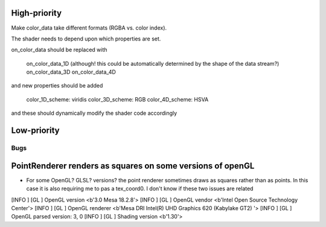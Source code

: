 High-priority
==============
Make color_data take different formats (RGBA vs. color index).

The shader needs to depend upon which properties are set.

on_color_data should be replaced with

  on_color_data_1D (although! this could be automatically determined by the
  shape of the data stream?)
  on_color_data_3D
  on_color_data_4D

and new properties should be added

  color_1D_scheme: viridis
  color_3D_scheme: RGB
  color_4D_scheme: HSVA

and these should dynamically modify the shader code accordingly  

Low-priority
============

====
Bugs
====

PointRenderer renders as squares on some versions of openGL
===========================================================

- For some OpenGL? GLSL? versions? the point renderer sometimes draws as squares rather than as points. In this case it is also requiring me to pas a tex_coord0. I don't know if these two issues are related

[INFO   ] [GL          ] OpenGL version <b'3.0 Mesa 18.2.8'>
[INFO   ] [GL          ] OpenGL vendor <b'Intel Open Source Technology Center'>
[INFO   ] [GL          ] OpenGL renderer <b'Mesa DRI Intel(R) UHD Graphics 620 (Kabylake GT2) '>
[INFO   ] [GL          ] OpenGL parsed version: 3, 0
[INFO   ] [GL          ] Shading version <b'1.30'>
